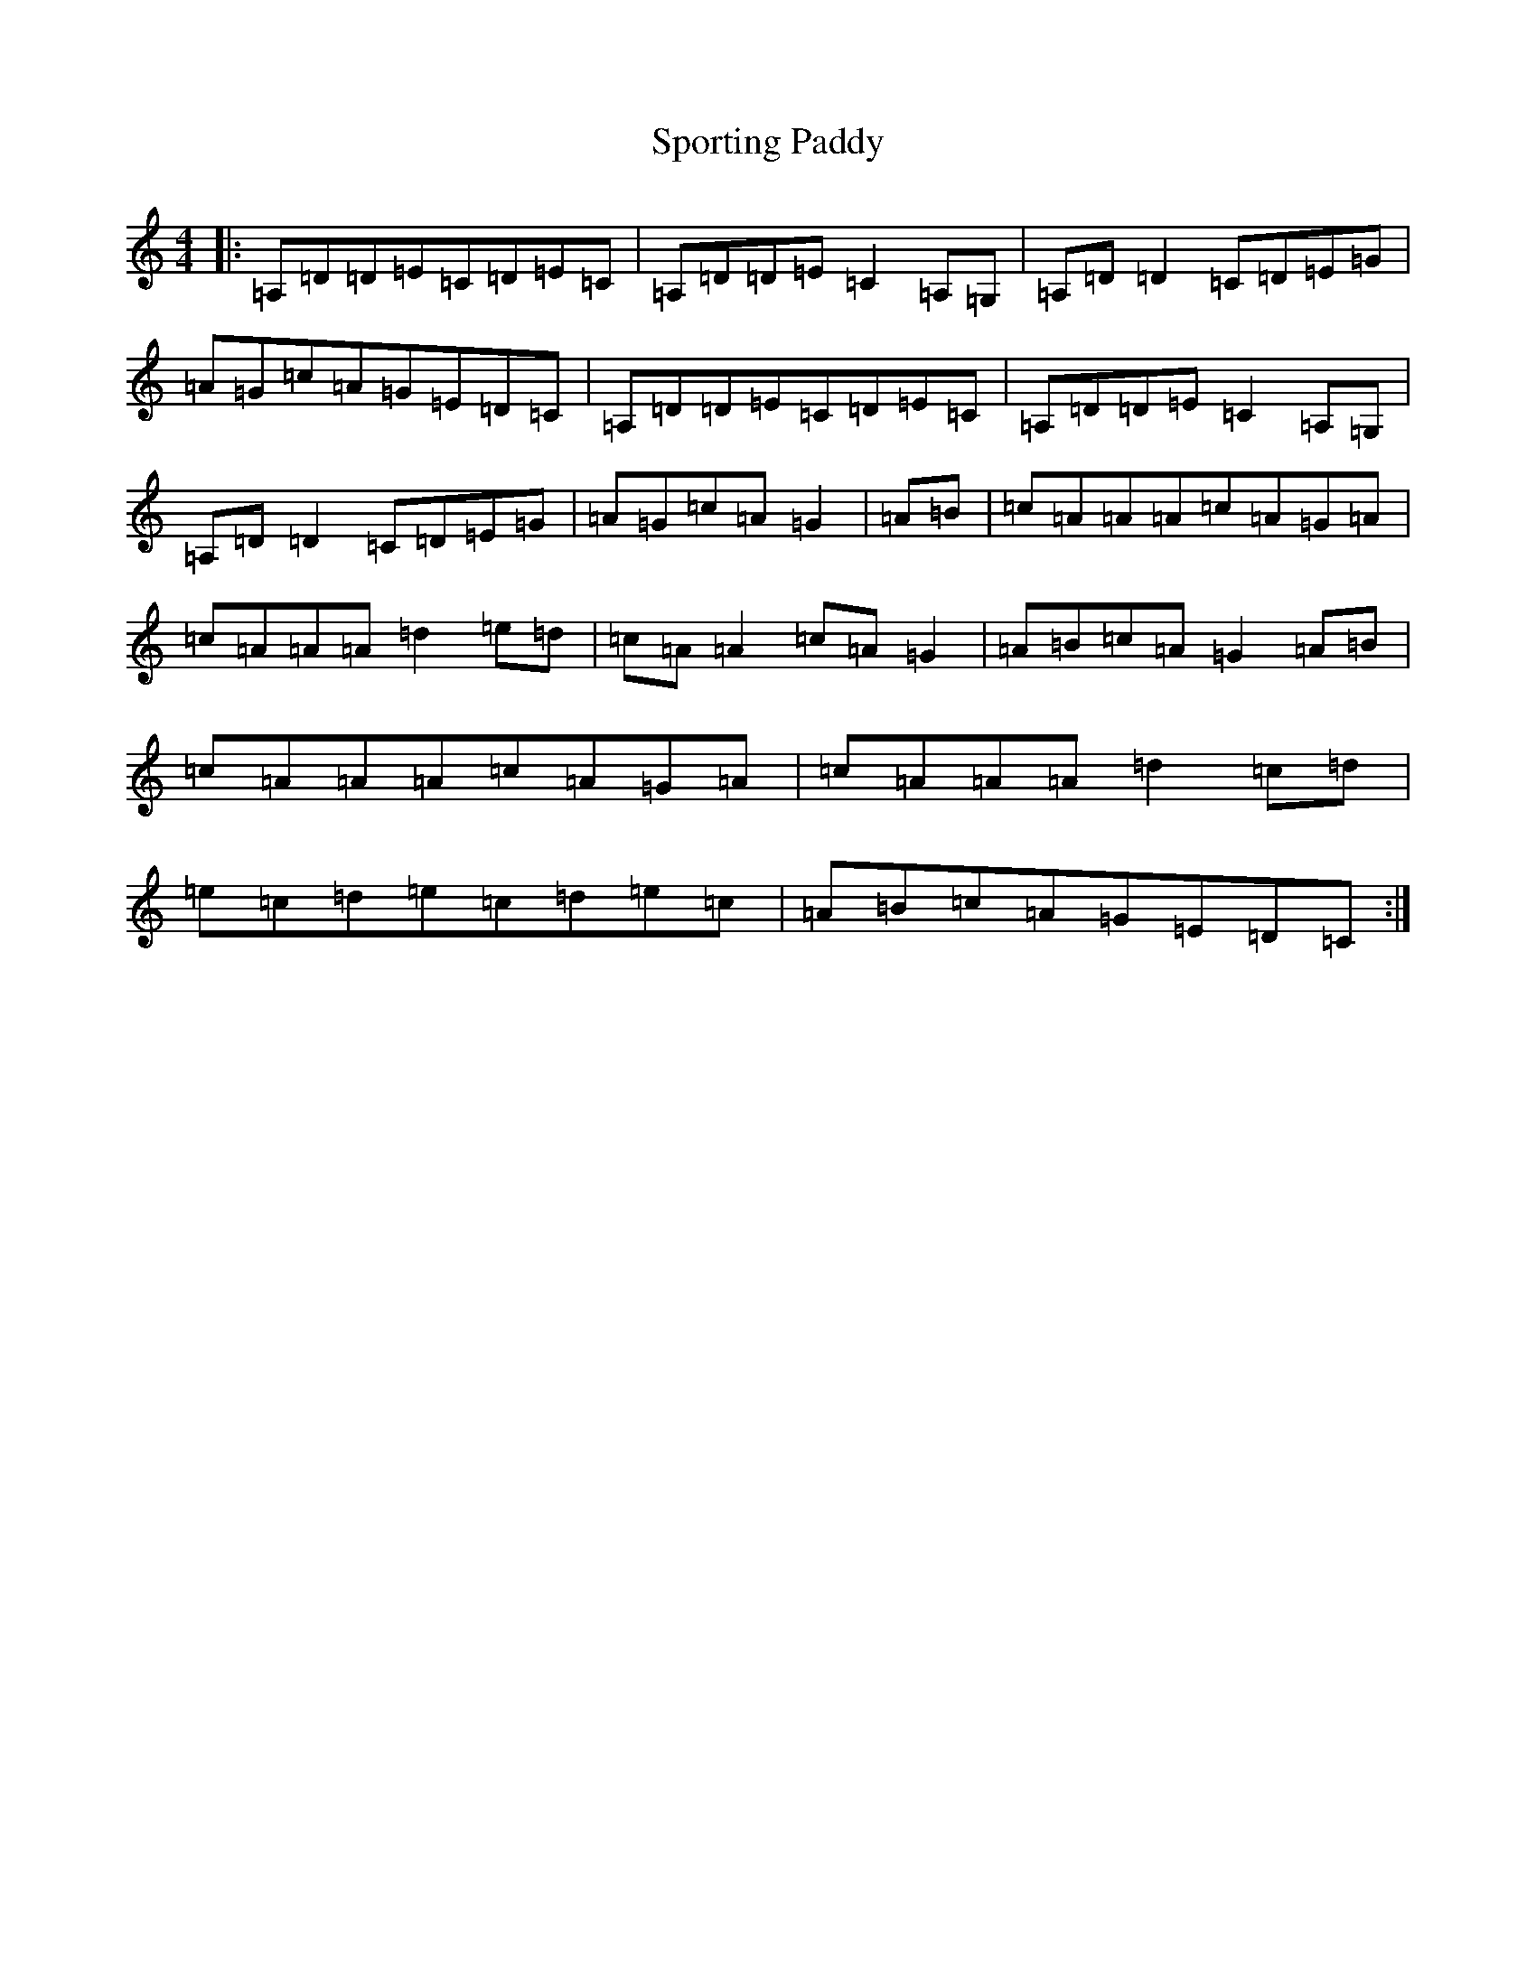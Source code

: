 X: 20040
T: Sporting Paddy
S: https://thesession.org/tunes/430#setting430
Z: G Major
R: reel
M:4/4
L:1/8
K: C Major
|:=A,=D=D=E=C=D=E=C|=A,=D=D=E=C2=A,=G,|=A,=D=D2=C=D=E=G|=A=G=c=A=G=E=D=C|=A,=D=D=E=C=D=E=C|=A,=D=D=E=C2=A,=G,|=A,=D=D2=C=D=E=G|=A=G=c=A=G2|=A=B|=c=A=A=A=c=A=G=A|=c=A=A=A=d2=e=d|=c=A=A2=c=A=G2|=A=B=c=A=G2=A=B|=c=A=A=A=c=A=G=A|=c=A=A=A=d2=c=d|=e=c=d=e=c=d=e=c|=A=B=c=A=G=E=D=C:|
